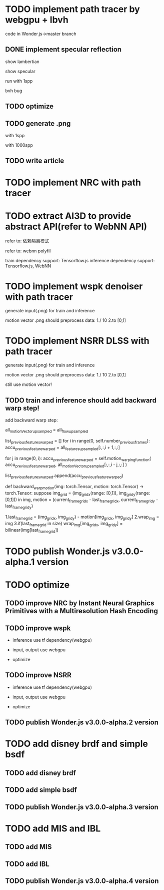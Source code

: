 * TODO implement path tracer by webgpu + lbvh

code in Wonder.js->master branch

** DONE implement specular reflection

# finish draft

# pass test



show lambertian


show specular



run with 1spp

bvh bug


** TODO optimize


** TODO generate .png 


with 1spp

with 1000spp


# ** TODO refactor: extract .wgsl


** TODO write article


* TODO implement NRC with path tracer





* TODO extract AI3D to provide abstract API(refer to WebNN API)

refer to: 依赖隔离模式

refer to: webnn polyfil

# backend support: Tensorflow.js, WebNN
train dependency support: Tensorflow.js
inference dependency support: Tensorflow.js, WebNN




* TODO implement wspk denoiser with path tracer

generate input(.png) for train and inference

    motion vector .png should preprocess data:
    1./ 10
    2.to [0,1]  

* TODO implement NSRR DLSS with path tracer

generate input(.png) for train and inference

    motion vector .png should preprocess data:
    1./ 10
    2.to [0,1]  



# ** TODO change Motion input to accu current frame ClipPosition input

#   vCurrentFrameClipPosition = getLastViewProjectionMatrix() * uModel.lastModelMatrix *
#                       vec4(position, 1.0);

# so utils.py-> backward_warp_motion->current_frame_grid/vgrid now = motion directly! 


still use motion vector!


** TODO train and inference should add backward warp step!

add backward warp step:

        all_motionVector_upsampled = all_flow_upsampled

        list_previous_features_warped = []
        for i in range(0, self.number_previous_frames):
            accu_previous_feature_warped  = all_features_upsampled[:,:,i + 1,:,:]

            for j in range(0, i):
                accu_previous_feature_warped = self.motion_warping_function(
                    accu_previous_feature_warped,
                    all_motionVector_upsampled[:,:,i - j,:,:]
                )

            list_previous_features_warped.append(accu_previous_feature_warped)


def backward_warp_motion(img: torch.Tensor, motion: torch.Tensor) -> torch.Tensor:
    suppose img_grid = (img_grid_x(range: [0,1]), img_grid_y(range: [0,1])) in img, motion = (current_frame_grid_x - last_frame_grid_x, current_frame_grid_y - last_frame_grid_y) 

    # 1.current_frame_grid = grid + motion
    # ////2.wrap_img = current_frame_img
    # 2.wrap_img = img
    # 3.if(current_frame_grid in size)  wrap_img[current_frame_grid] = bilinear(img[grid])

    1.last_frame_grid = (img_grid_x, img_grid_y) - motion[img_grid_x, img_grid_y] 
    2.wrap_img = img
    3.if(last_frame_grid in size)  wrap_img[img_grid_x, img_grid_y] = bilinear(img[last_frame_grid])







* TODO publish Wonder.js v3.0.0-alpha.1 version





* TODO optimize

** TODO improve NRC by Instant Neural Graphics Primitives with a Multiresolution Hash Encoding

** TODO improve wspk

- inference use tf dependency(webgpu)

- input, output use webgpu

- optimize

** TODO improve NSRR

- inference use tf dependency(webgpu)

- input, output use webgpu

- optimize


** TODO publish Wonder.js v3.0.0-alpha.2 version







* TODO add disney brdf and simple bsdf

** TODO add disney brdf

** TODO add simple bsdf

** TODO publish Wonder.js v3.0.0-alpha.3 version




* TODO add MIS and IBL

** TODO add MIS

** TODO add IBL

** TODO publish Wonder.js v3.0.0-alpha.4 version